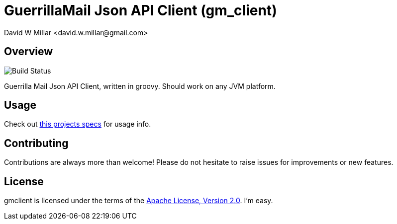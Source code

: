 # GuerrillaMail Json API Client (gm_client)
:Author: David W Millar <david.w.millar@gmail.com>

## Overview

image:https://travis-ci.org/david-w-millar/gmclient.svg[Build Status]

Guerrilla Mail Json API Client, written in groovy. Should work on any JVM platform.

## Usage

Check out https://github.com/david-w-millar/gmclient/blob/master/src/test/groovy/gm/client/ClientSpec.groovy[this projects specs] for usage info.

## Contributing

Contributions are always more than welcome!
Please do not hesitate to raise issues for improvements or new features.

## License

gmclient is licensed under the terms of the http://www.apache.org/licenses/LICENSE-2.0.html[Apache License, Version 2.0].
I'm easy.



